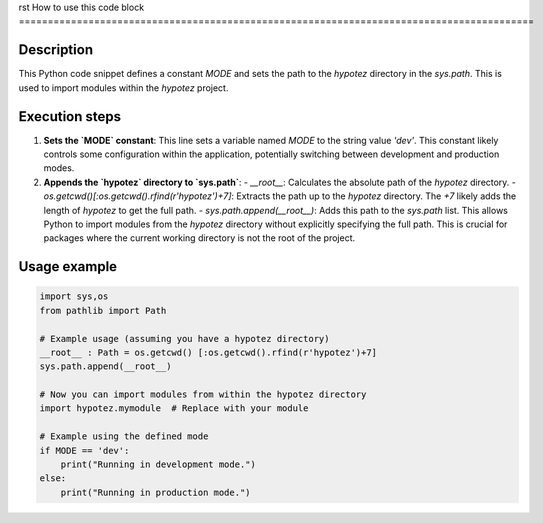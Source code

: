 rst
How to use this code block
=========================================================================================

Description
-------------------------
This Python code snippet defines a constant `MODE` and sets the path to the `hypotez` directory in the `sys.path`. This is used to import modules within the `hypotez` project.

Execution steps
-------------------------
1. **Sets the `MODE` constant**: This line sets a variable named `MODE` to the string value `'dev'`. This constant likely controls some configuration within the application, potentially switching between development and production modes.

2. **Appends the `hypotez` directory to `sys.path`**:
   - `__root__`: Calculates the absolute path of the `hypotez` directory.
   - `os.getcwd()[:os.getcwd().rfind(r'hypotez')+7]`: Extracts the path up to the `hypotez` directory.  The `+7` likely adds the length of `hypotez` to get the full path.
   - `sys.path.append(__root__)`: Adds this path to the `sys.path` list. This allows Python to import modules from the `hypotez` directory without explicitly specifying the full path.  This is crucial for packages where the current working directory is not the root of the project.

Usage example
-------------------------
.. code-block:: python

    import sys,os
    from pathlib import Path
    
    # Example usage (assuming you have a hypotez directory)
    __root__ : Path = os.getcwd() [:os.getcwd().rfind(r'hypotez')+7]
    sys.path.append(__root__)
    
    # Now you can import modules from within the hypotez directory
    import hypotez.mymodule  # Replace with your module
    
    # Example using the defined mode
    if MODE == 'dev':
        print("Running in development mode.")
    else:
        print("Running in production mode.")